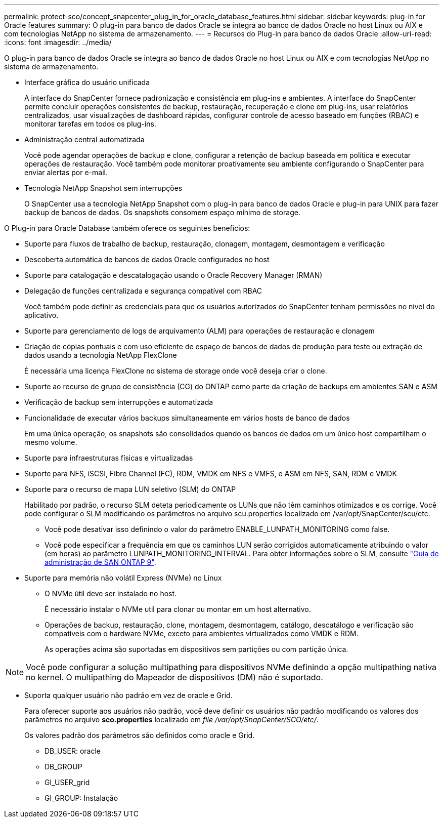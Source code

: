 ---
permalink: protect-sco/concept_snapcenter_plug_in_for_oracle_database_features.html 
sidebar: sidebar 
keywords: plug-in for Oracle features 
summary: O plug-in para banco de dados Oracle se integra ao banco de dados Oracle no host Linux ou AIX e com tecnologias NetApp no sistema de armazenamento. 
---
= Recursos do Plug-in para banco de dados Oracle
:allow-uri-read: 
:icons: font
:imagesdir: ../media/


[role="lead"]
O plug-in para banco de dados Oracle se integra ao banco de dados Oracle no host Linux ou AIX e com tecnologias NetApp no sistema de armazenamento.

* Interface gráfica do usuário unificada
+
A interface do SnapCenter fornece padronização e consistência em plug-ins e ambientes. A interface do SnapCenter permite concluir operações consistentes de backup, restauração, recuperação e clone em plug-ins, usar relatórios centralizados, usar visualizações de dashboard rápidas, configurar controle de acesso baseado em funções (RBAC) e monitorar tarefas em todos os plug-ins.

* Administração central automatizada
+
Você pode agendar operações de backup e clone, configurar a retenção de backup baseada em política e executar operações de restauração. Você também pode monitorar proativamente seu ambiente configurando o SnapCenter para enviar alertas por e-mail.

* Tecnologia NetApp Snapshot sem interrupções
+
O SnapCenter usa a tecnologia NetApp Snapshot com o plug-in para banco de dados Oracle e plug-in para UNIX para fazer backup de bancos de dados. Os snapshots consomem espaço mínimo de storage.



O Plug-in para Oracle Database também oferece os seguintes benefícios:

* Suporte para fluxos de trabalho de backup, restauração, clonagem, montagem, desmontagem e verificação
* Descoberta automática de bancos de dados Oracle configurados no host
* Suporte para catalogação e descatalogação usando o Oracle Recovery Manager (RMAN)
* Delegação de funções centralizada e segurança compatível com RBAC
+
Você também pode definir as credenciais para que os usuários autorizados do SnapCenter tenham permissões no nível do aplicativo.

* Suporte para gerenciamento de logs de arquivamento (ALM) para operações de restauração e clonagem
* Criação de cópias pontuais e com uso eficiente de espaço de bancos de dados de produção para teste ou extração de dados usando a tecnologia NetApp FlexClone
+
É necessária uma licença FlexClone no sistema de storage onde você deseja criar o clone.

* Suporte ao recurso de grupo de consistência (CG) do ONTAP como parte da criação de backups em ambientes SAN e ASM
* Verificação de backup sem interrupções e automatizada
* Funcionalidade de executar vários backups simultaneamente em vários hosts de banco de dados
+
Em uma única operação, os snapshots são consolidados quando os bancos de dados em um único host compartilham o mesmo volume.

* Suporte para infraestruturas físicas e virtualizadas
* Suporte para NFS, iSCSI, Fibre Channel (FC), RDM, VMDK em NFS e VMFS, e ASM em NFS, SAN, RDM e VMDK
* Suporte para o recurso de mapa LUN seletivo (SLM) do ONTAP
+
Habilitado por padrão, o recurso SLM deteta periodicamente os LUNs que não têm caminhos otimizados e os corrige. Você pode configurar o SLM modificando os parâmetros no arquivo scu.properties localizado em /var/opt/SnapCenter/scu/etc.

+
** Você pode desativar isso definindo o valor do parâmetro ENABLE_LUNPATH_MONITORING como false.
** Você pode especificar a frequência em que os caminhos LUN serão corrigidos automaticamente atribuindo o valor (em horas) ao parâmetro LUNPATH_MONITORING_INTERVAL. Para obter informações sobre o SLM, consulte http://docs.netapp.com/ontap-9/topic/com.netapp.doc.dot-cm-sanag/home.html["Guia de administração de SAN ONTAP 9"^].


* Suporte para memória não volátil Express (NVMe) no Linux
+
** O NVMe útil deve ser instalado no host.
+
É necessário instalar o NVMe util para clonar ou montar em um host alternativo.

** Operações de backup, restauração, clone, montagem, desmontagem, catálogo, descatálogo e verificação são compatíveis com o hardware NVMe, exceto para ambientes virtualizados como VMDK e RDM.
+
As operações acima são suportadas em dispositivos sem partições ou com partição única.






NOTE: Você pode configurar a solução multipathing para dispositivos NVMe definindo a opção multipathing nativa no kernel. O multipathing do Mapeador de dispositivos (DM) não é suportado.

* Suporta qualquer usuário não padrão em vez de oracle e Grid.
+
Para oferecer suporte aos usuários não padrão, você deve definir os usuários não padrão modificando os valores dos parâmetros no arquivo *sco.properties* localizado em _file /var/opt/SnapCenter/SCO/etc/_.

+
Os valores padrão dos parâmetros são definidos como oracle e Grid.

+
** DB_USER: oracle
** DB_GROUP
** GI_USER_grid
** GI_GROUP: Instalação



